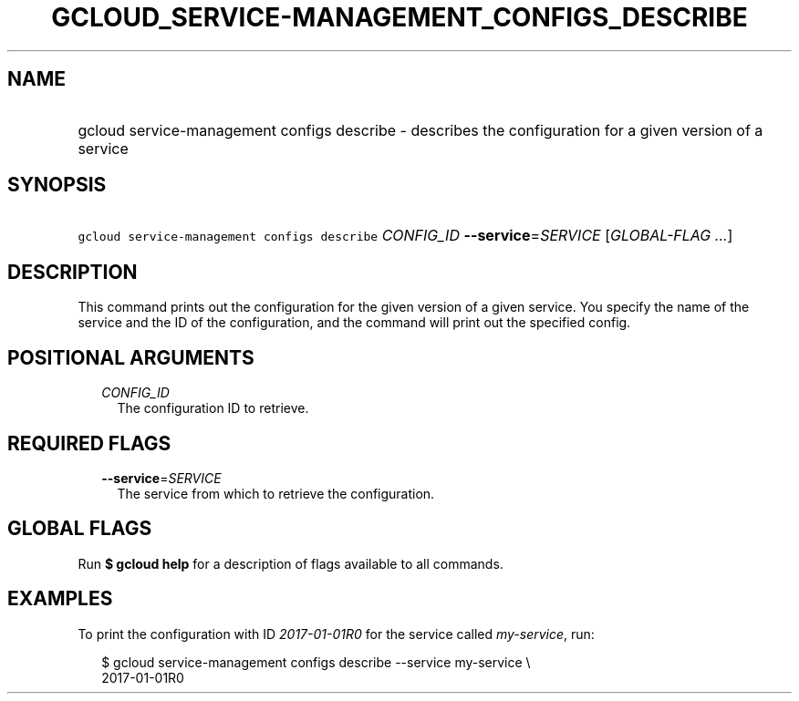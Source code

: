 
.TH "GCLOUD_SERVICE\-MANAGEMENT_CONFIGS_DESCRIBE" 1



.SH "NAME"
.HP
gcloud service\-management configs describe \- describes the configuration for a given version of a service



.SH "SYNOPSIS"
.HP
\f5gcloud service\-management configs describe\fR \fICONFIG_ID\fR \fB\-\-service\fR=\fISERVICE\fR [\fIGLOBAL\-FLAG\ ...\fR]



.SH "DESCRIPTION"

This command prints out the configuration for the given version of a given
service. You specify the name of the service and the ID of the configuration,
and the command will print out the specified config.



.SH "POSITIONAL ARGUMENTS"

.RS 2m
.TP 2m
\fICONFIG_ID\fR
The configuration ID to retrieve.


.RE
.sp

.SH "REQUIRED FLAGS"

.RS 2m
.TP 2m
\fB\-\-service\fR=\fISERVICE\fR
The service from which to retrieve the configuration.


.RE
.sp

.SH "GLOBAL FLAGS"

Run \fB$ gcloud help\fR for a description of flags available to all commands.



.SH "EXAMPLES"

To print the configuration with ID \f5\fI2017\-01\-01R0\fR\fR for the service
called \f5\fImy\-service\fR\fR, run:

.RS 2m
$ gcloud service\-management configs describe \-\-service my\-service \e
    2017\-01\-01R0
.RE
